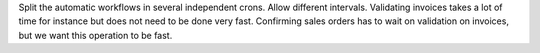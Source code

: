 Split the automatic workflows in several independent crons.
Allow different intervals. Validating invoices takes a lot of time for instance 
but does not need to be done very fast. Confirming sales orders has to wait on 
validation on invoices, but we want this operation to be fast.
